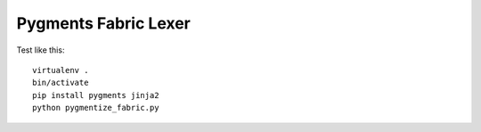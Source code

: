 Pygments Fabric Lexer
========================

Test like this::

        virtualenv .
        bin/activate
        pip install pygments jinja2
        python pygmentize_fabric.py

